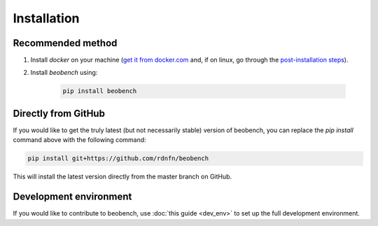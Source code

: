 .. highlight:: shell




.. _sec-installation:

Installation
------------------

Recommended method
^^^^^^^^^^^^^^^^^^

1. Install *docker* on your machine (`get it from docker.com <https://docs.docker.com/get-docker/>`_ and, if on linux, go through the `post-installation steps <https://docs.docker.com/engine/install/linux-postinstall/>`_).
2. Install *beobench* using:

        .. code-block:: console

                pip install beobench

Directly from GitHub
^^^^^^^^^^^^^^^^^^^^

If you would like to get the truly latest (but not necessarily stable) version of beobench, you can replace the `pip install` command above with the following command:

.. code-block:: console

        pip install git+https://github.com/rdnfn/beobench

This will install the latest version directly from the master branch on GitHub.


Development environment
^^^^^^^^^^^^^^^^^^^^^^^

If you would like to contribute to beobench, use :doc:`this guide <dev_env>` to set up the full development environment.
